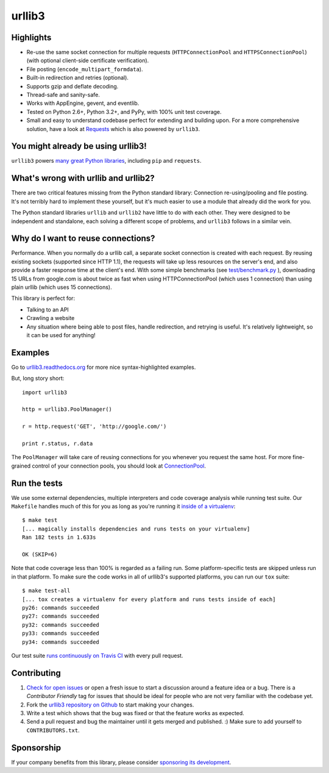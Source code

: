 =======
urllib3
=======

.. image:: https://travis-ci.org/shazow/urllib3.png?branch=master
        :target: https://travis-ci.org/shazow/urllib3

.. image:: https://www.bountysource.com/badge/tracker?tracker_id=192525
        :target: https://www.bountysource.com/trackers/192525-urllib3?utm_source=192525&utm_medium=shield&utm_campaign=TRACKER_BADGE


Highlights
==========

- Re-use the same socket connection for multiple requests
  (``HTTPConnectionPool`` and ``HTTPSConnectionPool``)
  (with optional client-side certificate verification).
- File posting (``encode_multipart_formdata``).
- Built-in redirection and retries (optional).
- Supports gzip and deflate decoding.
- Thread-safe and sanity-safe.
- Works with AppEngine, gevent, and eventlib.
- Tested on Python 2.6+, Python 3.2+, and PyPy, with 100% unit test coverage.
- Small and easy to understand codebase perfect for extending and building upon.
  For a more comprehensive solution, have a look at
  `Requests <http://python-requests.org/>`_ which is also powered by ``urllib3``.


You might already be using urllib3!
===================================

``urllib3`` powers `many great Python libraries
<https://sourcegraph.com/search?q=package+urllib3>`_, including ``pip`` and
``requests``.


What's wrong with urllib and urllib2?
=====================================

There are two critical features missing from the Python standard library:
Connection re-using/pooling and file posting. It's not terribly hard to
implement these yourself, but it's much easier to use a module that already
did the work for you.

The Python standard libraries ``urllib`` and ``urllib2`` have little to do
with each other. They were designed to be independent and standalone, each
solving a different scope of problems, and ``urllib3`` follows in a similar
vein.


Why do I want to reuse connections?
===================================

Performance. When you normally do a urllib call, a separate socket
connection is created with each request. By reusing existing sockets
(supported since HTTP 1.1), the requests will take up less resources on the
server's end, and also provide a faster response time at the client's end.
With some simple benchmarks (see `test/benchmark.py
<https://github.com/shazow/urllib3/blob/master/test/benchmark.py>`_
), downloading 15 URLs from google.com is about twice as fast when using
HTTPConnectionPool (which uses 1 connection) than using plain urllib (which
uses 15 connections).

This library is perfect for:

- Talking to an API
- Crawling a website
- Any situation where being able to post files, handle redirection, and
  retrying is useful. It's relatively lightweight, so it can be used for
  anything!


Examples
========

Go to `urllib3.readthedocs.org <http://urllib3.readthedocs.org>`_
for more nice syntax-highlighted examples.

But, long story short::

  import urllib3

  http = urllib3.PoolManager()

  r = http.request('GET', 'http://google.com/')

  print r.status, r.data

The ``PoolManager`` will take care of reusing connections for you whenever
you request the same host. For more fine-grained control of your connection
pools, you should look at `ConnectionPool
<http://urllib3.readthedocs.org/#connectionpool>`_.


Run the tests
=============

We use some external dependencies, multiple interpreters and code coverage
analysis while running test suite. Our ``Makefile`` handles much of this for
you as long as you're running it `inside of a virtualenv
<http://docs.python-guide.org/en/latest/dev/virtualenvs/>`_::

  $ make test
  [... magically installs dependencies and runs tests on your virtualenv]
  Ran 182 tests in 1.633s

  OK (SKIP=6)

Note that code coverage less than 100% is regarded as a failing run. Some
platform-specific tests are skipped unless run in that platform.  To make sure
the code works in all of urllib3's supported platforms, you can run our ``tox``
suite::

  $ make test-all
  [... tox creates a virtualenv for every platform and runs tests inside of each]
  py26: commands succeeded
  py27: commands succeeded
  py32: commands succeeded
  py33: commands succeeded
  py34: commands succeeded

Our test suite `runs continuously on Travis CI
<https://travis-ci.org/shazow/urllib3>`_ with every pull request.


Contributing
============

#. `Check for open issues <https://github.com/shazow/urllib3/issues>`_ or open
   a fresh issue to start a discussion around a feature idea or a bug. There is
   a *Contributor Friendly* tag for issues that should be ideal for people who
   are not very familiar with the codebase yet.
#. Fork the `urllib3 repository on Github <https://github.com/shazow/urllib3>`_
   to start making your changes.
#. Write a test which shows that the bug was fixed or that the feature works
   as expected.
#. Send a pull request and bug the maintainer until it gets merged and published.
   :) Make sure to add yourself to ``CONTRIBUTORS.txt``.


Sponsorship
===========

If your company benefits from this library, please consider `sponsoring its
development <http://urllib3.readthedocs.org/en/latest/#sponsorship>`_.

